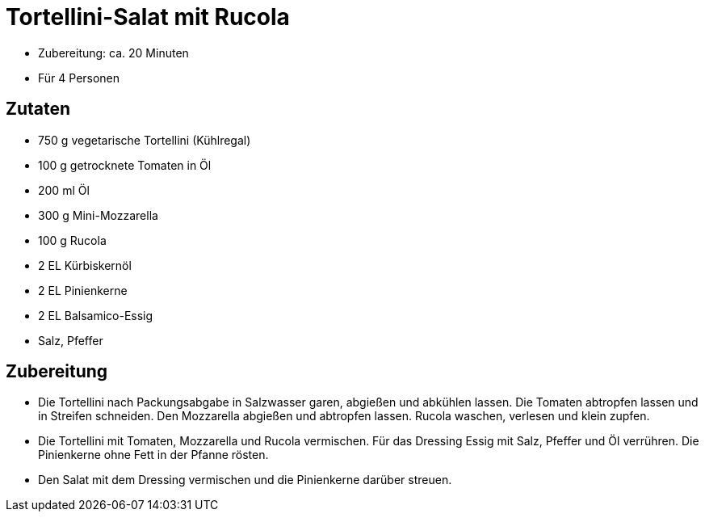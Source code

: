 = Tortellini-Salat mit Rucola

* Zubereitung: ca. 20 Minuten
* Für 4 Personen

== Zutaten

* 750 g vegetarische Tortellini (Kühlregal)
* 100 g getrocknete Tomaten in Öl
* 200 ml Öl
* 300 g Mini-Mozzarella
* 100 g Rucola
* 2 EL Kürbiskernöl
* 2 EL Pinienkerne
* 2 EL Balsamico-Essig
* Salz, Pfeffer

== Zubereitung

- Die Tortellini nach Packungsabgabe in Salzwasser garen, abgießen und
abkühlen lassen. Die Tomaten abtropfen lassen und in Streifen schneiden.
Den Mozzarella abgießen und abtropfen lassen. Rucola waschen, verlesen
und klein zupfen.
- Die Tortellini mit Tomaten, Mozzarella und Rucola vermischen. Für das
Dressing Essig mit Salz, Pfeffer und Öl verrühren. Die Pinienkerne ohne
Fett in der Pfanne rösten.
- Den Salat mit dem Dressing vermischen und die Pinienkerne darüber
streuen.